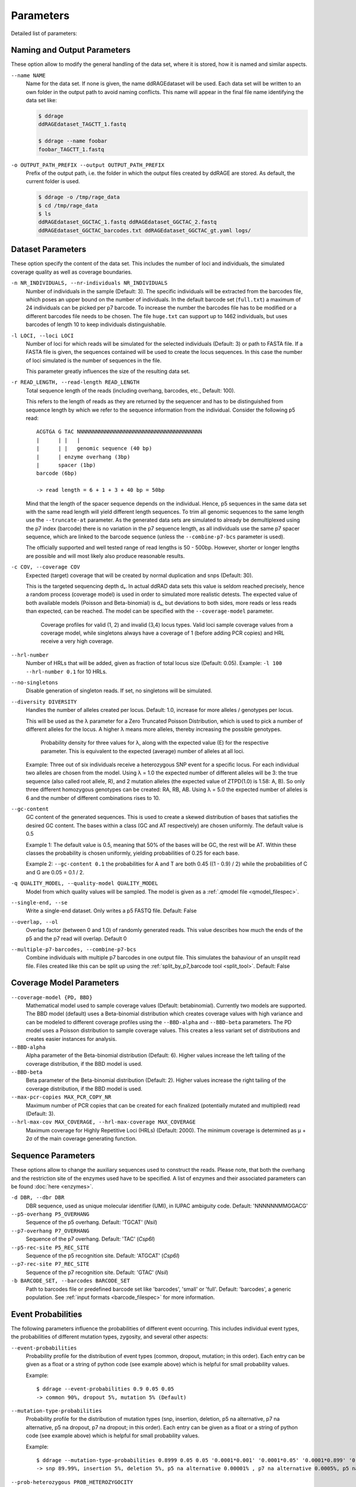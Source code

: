 .. _parameters:

==========
Parameters
==========

Detailed list of parameters:


Naming and Output Parameters
----------------------------

These option allow to modify the general handling of the data set, where it is stored,
how it is named and similar aspects.

``--name NAME``
    Name for the data set. If none is given, the name ddRAGEdataset will be used.
    Each data set will be written to an own folder in the output path to avoid naming conflicts.
    This name will appear in the final file name identifying the data set like:

    .. code:: bash

        $ ddrage
        ddRAGEdataset_TAGCTT_1.fastq

        $ ddrage --name foobar
        foobar_TAGCTT_1.fastq


``-o OUTPUT_PATH_PREFIX --output OUTPUT_PATH_PREFIX``
    Prefix of the output path, i.e. the folder in which the output files created by ddRAGE are stored.
    As default, the current folder is used.

    .. code:: bash

        $ ddrage -o /tmp/rage_data
        $ cd /tmp/rage_data
        $ ls
        ddRAGEdataset_GGCTAC_1.fastq ddRAGEdataset_GGCTAC_2.fastq
        ddRAGEdataset_GGCTAC_barcodes.txt ddRAGEdataset_GGCTAC_gt.yaml logs/
        

Dataset Parameters
------------------

These option specify the content of the data set.
This includes the number of loci and individuals, the simulated coverage quality
as well as coverage boundaries.


``-n NR_INDIVIDUALS, --nr-individuals NR_INDIVIDUALS``
    Number of individuals in the sample (Default: 3).
    The specific individuals will be extracted from the barcodes file,
    which poses an upper bound on the number of individuals.
    In the default barcode set (``full.txt``) a maximum of 24 individuals
    can be picked per p7 barcode.
    To increase the number the barcodes file has to be modified or a different barcodes
    file needs to be chosen. The file ``huge.txt`` can support up to 1462 individuals,
    but uses barcodes of length 10 to keep individuals distinguishable.



``-l LOCI, --loci LOCI``
    Number of loci for which reads will be simulated for the selected individuals (Default: 3)
    or path to FASTA file. If a FASTA file is given, the sequences contained will be used
    to create the locus sequences. In this case the number of loci simulated is the number of
    sequences in the file.
    
    This parameter greatly influences the size of the resulting data set.
    


``-r READ_LENGTH, --read-length READ_LENGTH``
    Total sequence length of the reads (including overhang, barcodes, etc., Default: 100).

    This refers to the length of reads as they are returned by the sequencer
    and has to be distinguished from sequence length by which we refer to the 
    sequence information from the individual. Consider the following p5 read::

        
        ACGTGA G TAC NNNNNNNNNNNNNNNNNNNNNNNNNNNNNNNNNNNNNNNN
        |      | |   |
        |      | |   genomic sequence (40 bp)
        |      | enzyme overhang (3bp)
        |      spacer (1bp)
        barcode (6bp)
        
        -> read length = 6 + 1 + 3 + 40 bp = 50bp

    Mind that the length of the spacer sequence depends on the individual.
    Hence, p5 sequences in the same data set with the same read length will
    yield different length sequences. To trim all genomic sequences to
    the same length use the ``--truncate-at`` parameter.
    As the generated data sets are simulated to already be demultiplexed 
    using the p7 index (barcode) there is no variation in the p7 sequence length,
    as all individuals use the same p7 spacer sequence, which are linked to
    the barcode sequence (unless the ``--combine-p7-bcs`` parameter is used).

    The officially supported and well tested range of read lengths is 50 - 500bp.
    However, shorter or longer lengths are possible and will most likely also produce
    reasonable results.

       
``-c COV, --coverage COV``
    Expected (target) coverage that will be created by normal duplication and snps (Default: 30).

    This is the targeted sequencing depth dₛ.
    In actual ddRAD data sets this value is seldom reached precisely, hence a random process (coverage model)
    is used in order to simulated more realistic detests.
    The expected value of both available models (Poisson and Beta-binomial) is dₛ, but deviations to both sides,
    more reads or less reads than expected, can be reached.
    The model can be specified with the ``--coverage-model`` parameter.
    
    .. figure:: ../figures/read_coverage_distribution.svg
        :width: 95%
        
        Coverage profiles for valid (1, 2) and invalid (3,4) locus types.
        Valid loci sample coverage values from a coverage model,
        while singletons always have a coverage of 1 (before adding PCR copies)
        and HRL receive a very high coverage.


``--hrl-number``
    Number of HRLs that will be added, given as fraction of total locus size (Default: 0.05).
    Example: ``-l 100 --hrl-number 0.1`` for 10 HRLs.


``--no-singletons``
    Disable generation of singleton reads. If set, no singletons will be simulated.


``--diversity DIVERSITY``
    Handles the number of alleles created per locus.
    Default: 1.0, increase for more alleles / genotypes per locus.

    This will be used as the λ parameter for a Zero Truncated Poisson Distribution,
    which is used to pick a number of different alleles for the locus.
    A higher λ means more alleles, thereby increasing the possible genotypes.

    .. figure:: ../figures/ztpd.svg
        :width: 95%
        
        Probability density for three values for λ, along with the expected value (E) for the respective parameter.
        This is equivalent to the expected (average) number of alleles at all loci.

    Example: Three out of six individuals receive a heterozygous SNP event for a specific locus. 
    For each individual two alleles are chosen from the model. Using λ = 1.0 the expected number of
    different alleles will be 3: the true sequence (also called root allele, R), and 2 mutation alleles (the expected value
    of ZTPD(1.0) is 1.58: A, B). So only three different homozygous genotypes can be created: RA, RB, AB.
    Using λ = 5.0 the expected number of alleles is 6 and the number of different combinations rises to 10.


``--gc-content``
    GC content of the generated sequences. This is used to create a skewed distribution of bases
    that satisfies the desired GC content. The bases within a class (GC and AT respectively) are
    chosen uniformly. The default value is 0.5

    Example 1: The default value is 0.5, meaning that 50% of the bases will be GC, the rest will be AT.
    Within these classes the probability is chosen uniformly, yielding probabilities of 0.25 for each base.

    Example 2: ``--gc-content 0.1`` the probabilities for A and T are both 0.45 ((1 - 0.9) / 2) while the
    probabilities of C and G are 0.05 = 0.1 / 2.


``-q QUALITY_MODEL, --quality-model QUALITY_MODEL``
    Model from which quality values will be sampled.
    The model is given as a :ref:`.qmodel file <qmodel_filespec>`.
    

``--single-end, --se``
    Write a single-end dataset. Only writes a p5 FASTQ file. Default: False


``--overlap, --ol``
    Overlap factor (between 0 and 1.0) of randomly generated reads.
    This value describes how much the ends of the p5 and the p7 read
    will overlap. Default 0

    .. image:: ../figures/overlap.svg
               

``--multiple-p7-barcodes, --combine-p7-bcs``
    Combine individuals with multiple p7 barcodes in one output file.
    This simulates the bahaviour of an unsplit read file.
    Files created like this can be split up using the :ref:`split_by_p7_barcode tool <split_tool>`.
    Default: False
    

Coverage Model Parameters
-------------------------

``--coverage-model {PD, BBD}``
    Mathematical model used to sample coverage values (Default: betabinomial).
    Currently two models are supported. The BBD model (default) uses
    a Beta-binomial distribution which creates coverage values with 
    high variance and can be modeled to different coverage profiles using
    the ``--BBD-alpha`` and ``--BBD-beta`` parameters.
    The PD model uses a Poisson distribution to sample coverage values.
    This creates a less variant set of distributions and creates easier instances
    for analysis.


``--BBD-alpha``
    Alpha parameter of the Beta-binomial distribution (Default: 6).
    Higher values increase the left tailing of the coverage distribution,
    if the BBD model is used.


``--BBD-beta``
    Beta parameter of the Beta-binomial distribution (Default: 2).
    Higher values increase the right tailing of the coverage distribution,
    if the BBD model is used.


``--max-pcr-copies MAX_PCR_COPY_NR``
    Maximum number of PCR copies that can be created for each finalized 
    (potentially mutated and multiplied) read (Default: 3).


``--hrl-max-cov MAX_COVERAGE, --hrl-max-coverage MAX_COVERAGE``
    Maximum coverage for Highly Repetitive Loci (HRLs) (Default: 2000). The minimum coverage is determined as μ + 2σ of the main coverage generating function.


Sequence Parameters
-------------------
These options allow to change the auxiliary sequences used to construct the reads.
Please note, that both the overhang and the restriction site of the enzymes used have to be specified.
A list of enzymes and their associated parameters can be found :doc:`here <enzymes>`.

.. image:: ../figures/read_structure.svg


``-d DBR, --dbr DBR``
    DBR sequence, used as unique molecular identifier (UMI), in IUPAC ambiguity code. Default: 'NNNNNNMMGGACG'

``--p5-overhang P5_OVERHANG``
    Sequence of the p5 overhang. Default: 'TGCAT' (*NsiI*)

``--p7-overhang P7_OVERHANG``
    Sequence of the p7 overhang. Default: 'TAC' (*Csp6I*)

``--p5-rec-site P5_REC_SITE``
    Sequence of the p5 recognition site. Default: 'ATGCAT' (*Csp6I*)

``--p7-rec-site P7_REC_SITE``
    Sequence of the p7 recognition site. Default: 'GTAC' (*NsiI*)

``-b BARCODE_SET, --barcodes BARCODE_SET``
    Path to barcodes file or predefined barcode set like 'barcodes', 'small' or 'full'. Default: 'barcodes', a generic population.
    See :ref:`input formats <barcode_filespec>` for more information.


Event Probabilities
-------------------
The following parameters influence the probabilities of different event occurring.
This includes individual event types, the probabilities of different mutation types,
zygosity, and several other aspects:

``--event-probabilities``
    Probability profile for the distribution of event types (common, dropout, mutation; in this order).
    Each entry can be given as a float or a string of python code (see example above) which is helpful for small probability values.

    Example::

        $ ddrage --event-probabilities 0.9 0.05 0.05
        -> common 90%, dropout 5%, mutation 5% (Default) 

``--mutation-type-probabilities``
    Probability profile for the distribution of mutation types (snp, insertion, deletion, p5 na alternative, p7 na alternative, p5 na dropout, p7 na dropout; in this order).
    Each entry can be given as a float or a string of python code (see example above) which is helpful for small probability values.

    Example::

        $ ddrage --mutation-type-probabilities 0.8999 0.05 0.05 '0.0001*0.001' '0.0001*0.05' '0.0001*0.899' '0.0001*0.05'
        -> snp 89.99%, insertion 5%, deletion 5%, p5 na alternative 0.00001% , p7 na alternative 0.0005%, p5 na dropout 0.00899%, p7 na dropout 0.0005% (Default)

``--prob-heterozygous PROB_HETEROZYGOCITY``
    Probability of mutations being heterozygous. Default: 0.5


``--prob-incomplete-digestion PROB_INCOMPLETE_DIGESTION``
    Probability of incomplete digestion for common and mutation type individuals. Default: 0.1


``--rate-incomplete-digestion PROB_INCOMPLETE_DIGESTION``
    Expected fraction of reads that are being lost in the event of Incomplete Digestion. Default: 0.2


``--prob-pcr-copy PROB_PCR_COPY``
    Probability that a (potentially mutated and multiplied) read will receive pcr copies.
    This influences the simulated pcr copy rate. Default: 0.2

``--hrl-pcr-copies HRL_PCR_COPIES``
    Probability of PCR copies for HRL reads in relation to normal reads. Default: 0.9, i.e. the probability for a PCR copy of a HRL read is ``prob_pcr_copy * hrl_pcr copies = 0.2 * 0.9 = 0.18``
    
``--singleton-pcr-copies SINGLETON_PCR_COPIES``
    Probability of PCR copies for singleton reads in relation to normal reads. Default: 1/3, i.e. the probability for a PCR copy of a singleton read is ``prob_pcr_copy * singleton_pcr_copies = 0.2 * (1/3) = 0.0666...``

``-e PROB_SEQ_ERROR, --prob-seq-error PROB_SEQ_ERROR``
    Probability of sequencing substitution errors. Default: 0.01


Debugging and User Output
-------------------------

``-v, --verbose``
    Increase verbosity of output:

    -v: Show progress of simulation, including current simulation phase and a percentage of loci finished.
    -vv: Print used parameters after simulation. This is similar to the content of the annotation output file.
    -vvv: Show details for each simulated locus, including the simulated types.

``-z, --zip``
    Write reads as `.fastq.gz` files. The .gz suffix is automatically added.
    

``--DEBUG``
    Set debug-friendly values for Locus distribution (Probabilities for common, dropout, mutation are all 1/3).

``--version``
    Print the version number.
